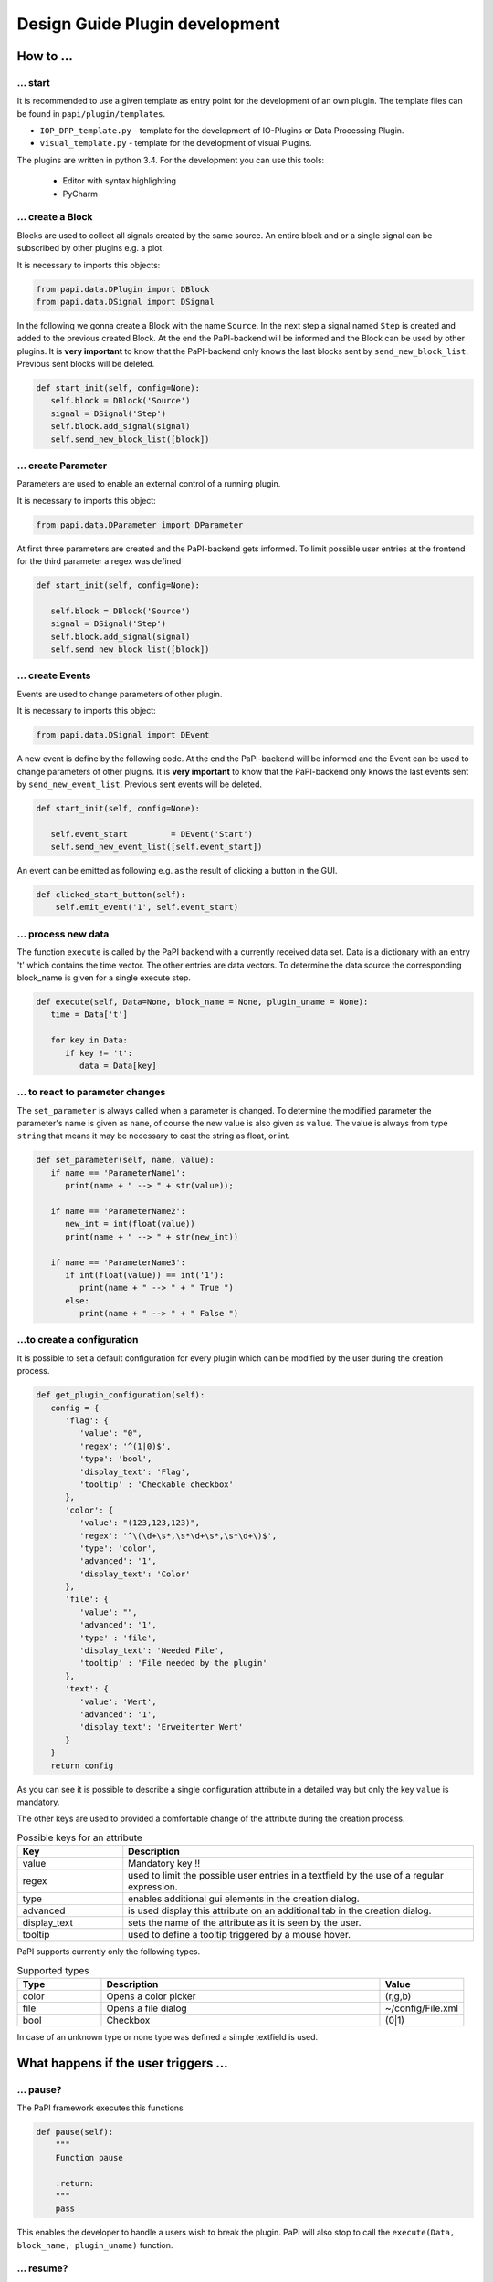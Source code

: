 Design Guide Plugin development
===============================

How to ...
----------

... start
~~~~~~~~~

It is recommended to use a given template as entry point for the
development of an own plugin. The template files can be found in
``papi/plugin/templates``.

-  ``IOP_DPP_template.py`` - template for the development of IO-Plugins
   or Data Processing Plugin.
-  ``visual_template.py`` - template for the development of visual
   Plugins.

The plugins are written in python 3.4. For the development you can use
this tools:

   - Editor with syntax highlighting
   - PyCharm


... create a Block
~~~~~~~~~~~~~~~~~~

Blocks are used to collect all signals created by the same source. An
entire block and or a single signal can be subscribed by other plugins
e.g. a plot.

It is necessary to imports this objects:

.. code:: python

    from papi.data.DPlugin import DBlock
    from papi.data.DSignal import DSignal

In the following we gonna create a Block with the name ``Source``. In
the next step a signal named ``Step`` is created and added to the
previous created Block. At the end the PaPI-backend will be informed and
the Block can be used by other plugins. It is **very important** to know
that the PaPI-backend only knows the last blocks sent by
``send_new_block_list``. Previous sent blocks will be deleted.

.. code:: python

    def start_init(self, config=None):
       self.block = DBlock('Source')
       signal = DSignal('Step')
       self.block.add_signal(signal)
       self.send_new_block_list([block])

... create Parameter
~~~~~~~~~~~~~~~~~~~~

Parameters are used to enable an external control of a running plugin.

It is necessary to imports this object:

.. code:: python

    from papi.data.DParameter import DParameter

At first three parameters are created and the PaPI-backend gets
informed. To limit possible user entries at the frontend for the third parameter a regex
was defined

.. code:: python

    def start_init(self, config=None):

       self.block = DBlock('Source')
       signal = DSignal('Step')
       self.block.add_signal(signal)
       self.send_new_block_list([block])

... create Events
~~~~~~~~~~~~~~~~~

Events are used to change parameters of other plugin.

It is necessary to imports this object:

.. code:: python

    from papi.data.DSignal import DEvent

A new event is define by the following code. At the end the PaPI-backend will be informed and
the Event can be used to change parameters of other plugins. It is **very important** to know
that the PaPI-backend only knows the last events sent by
``send_new_event_list``. Previous sent events will be deleted.

.. code:: python

    def start_init(self, config=None):

       self.event_start         = DEvent('Start')
       self.send_new_event_list([self.event_start])

An event can be emitted as following e.g. as the result of clicking a button in the GUI.

.. code:: python
    
    def clicked_start_button(self):
        self.emit_event('1', self.event_start)

... process new data
~~~~~~~~~~~~~~~~~~~~

The function ``execute`` is called by the PaPI backend with a currently
received data set. Data is a dictionary with an entry 't' which contains
the time vector. The other entries are data vectors. To determine the
data source the corresponding block\_name is given for a single execute
step.

.. code:: python

    def execute(self, Data=None, block_name = None, plugin_uname = None):
       time = Data['t']

       for key in Data:
          if key != 't':
             data = Data[key]

... to react to parameter changes
~~~~~~~~~~~~~~~~~~~~~~~~~~~~~~~~~

The ``set_parameter`` is always called when a parameter is changed. To
determine the modified parameter the parameter's name is given as
``name``, of course the new value is also given as ``value``. The value
is always from type ``string`` that means it may be necessary to cast
the string as float, or int.

.. code:: python

    def set_parameter(self, name, value):
       if name == 'ParameterName1':
          print(name + " --> " + str(value));

       if name == 'ParameterName2':
          new_int = int(float(value))
          print(name + " --> " + str(new_int))

       if name == 'ParameterName3':
          if int(float(value)) == int('1'):
             print(name + " --> " + " True ")
          else:
             print(name + " --> " + " False ")

...to create a configuration
~~~~~~~~~~~~~~~~~~~~~~~~~~~~

It is possible to set a default configuration for every plugin which can
be modified by the user during the creation process.

.. code:: python

    def get_plugin_configuration(self):
       config = {
          'flag': {
             'value': "0",
             'regex': '^(1|0)$',
             'type': 'bool',
             'display_text': 'Flag',
             'tooltip' : 'Checkable checkbox'
          }, 
          'color': {
             'value': "(123,123,123)",
             'regex': '^\(\d+\s*,\s*\d+\s*,\s*\d+\)$',
             'type': 'color',   
             'advanced': '1',
             'display_text': 'Color'
          }, 
          'file': {
             'value': "",
             'advanced': '1',
             'type' : 'file',
             'display_text': 'Needed File',
             'tooltip' : 'File needed by the plugin'
          }, 
          'text': {
             'value': 'Wert',
             'advanced': '1',
             'display_text': 'Erweiterter Wert'
          }
       }
       return config

As you can see it is possible to describe a single configuration attribute in a detailed way but only the key ``value`` is mandatory.

The other keys are used to provided a comfortable change of the attribute during the creation process.

.. list-table:: Possible keys for an attribute
    :widths: 3 10
    :header-rows: 1

    * - Key
      - Description
    * - value
      - Mandatory key !!
    * - regex
      - used to limit the possible user entries in a textfield by the use of a regular expression.
    * - type
      - enables additional gui elements in the creation dialog.
    * - advanced
      - is used display this attribute on an additional tab in the creation dialog.
    * - display_text
      - sets the name of the attribute as it is seen by the user.
    * - tooltip
      - used to define a tooltip triggered by a mouse hover.

PaPI supports currently only the following types.

.. list-table:: Supported types
    :widths: 3 10 3
    :header-rows: 1

    * - Type
      - Description
      - Value
    * - color
      - Opens a color picker
      - (r,g,b)
    * - file
      - Opens a file dialog
      - ~/config/File.xml
    * - bool
      - Checkbox
      - (0|1)

In case of an unknown type or none type was defined a simple textfield is used.

What happens if the user triggers ...
--------------------------------------

... pause?
~~~~~~~~~~~~~~~~~~~~~~~~

The PaPI framework executes this functions

.. code:: python

    def pause(self):
        """
        Function pause

        :return:
        """
        pass

This enables the developer to handle a users wish to break the plugin. PaPI will also stop to call the ``execute(Data, block_name, plugin_uname)`` function.

... resume?
~~~~~~~~~~~~~~~~~~~~~~~~

The PaPI framework executes this functions

.. code:: python

    def resume(self):
        """
        Function resume

        :return:
        """
        pass

This enables the developer to handle a users wish to resume the plugin. PaPI will start again to call the ``execute(Data, block_name, plugin_uname)`` function if necessary.

... quit?
~~~~~~~~~~~~~~~~~~~~~~~~

The PaPI framework executes this functions

.. code:: python

    def quit(self):
        """
        Function quit

        :return:
        """
        pass

When this function was exectuted PaPI will stop and remove the plugin.
